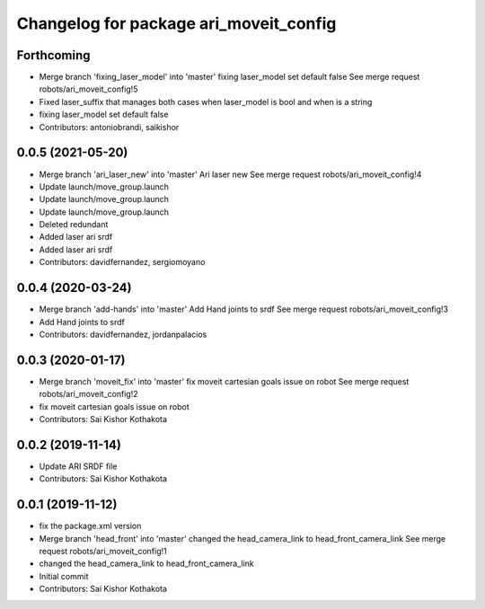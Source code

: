 ^^^^^^^^^^^^^^^^^^^^^^^^^^^^^^^^^^^^^^^
Changelog for package ari_moveit_config
^^^^^^^^^^^^^^^^^^^^^^^^^^^^^^^^^^^^^^^

Forthcoming
-----------
* Merge branch 'fixing_laser_model' into 'master'
  fixing laser_model set default false
  See merge request robots/ari_moveit_config!5
* Fixed laser_suffix that manages both cases when laser_model is bool and when is a string
* fixing laser_model set default false
* Contributors: antoniobrandi, saikishor

0.0.5 (2021-05-20)
------------------
* Merge branch 'ari_laser_new' into 'master'
  Ari laser new
  See merge request robots/ari_moveit_config!4
* Update launch/move_group.launch
* Update launch/move_group.launch
* Update launch/move_group.launch
* Deleted redundant
* Added laser ari srdf
* Added laser ari srdf
* Contributors: davidfernandez, sergiomoyano

0.0.4 (2020-03-24)
------------------
* Merge branch 'add-hands' into 'master'
  Add Hand joints to srdf
  See merge request robots/ari_moveit_config!3
* Add Hand joints to srdf
* Contributors: davidfernandez, jordanpalacios

0.0.3 (2020-01-17)
------------------
* Merge branch 'moveit_fix' into 'master'
  fix moveit cartesian goals issue on robot
  See merge request robots/ari_moveit_config!2
* fix moveit cartesian goals issue on robot
* Contributors: Sai Kishor Kothakota

0.0.2 (2019-11-14)
------------------
* Update ARI SRDF file
* Contributors: Sai Kishor Kothakota

0.0.1 (2019-11-12)
------------------
* fix the package.xml version
* Merge branch 'head_front' into 'master'
  changed the head_camera_link to head_front_camera_link
  See merge request robots/ari_moveit_config!1
* changed the head_camera_link to head_front_camera_link
* Initial commit
* Contributors: Sai Kishor Kothakota
